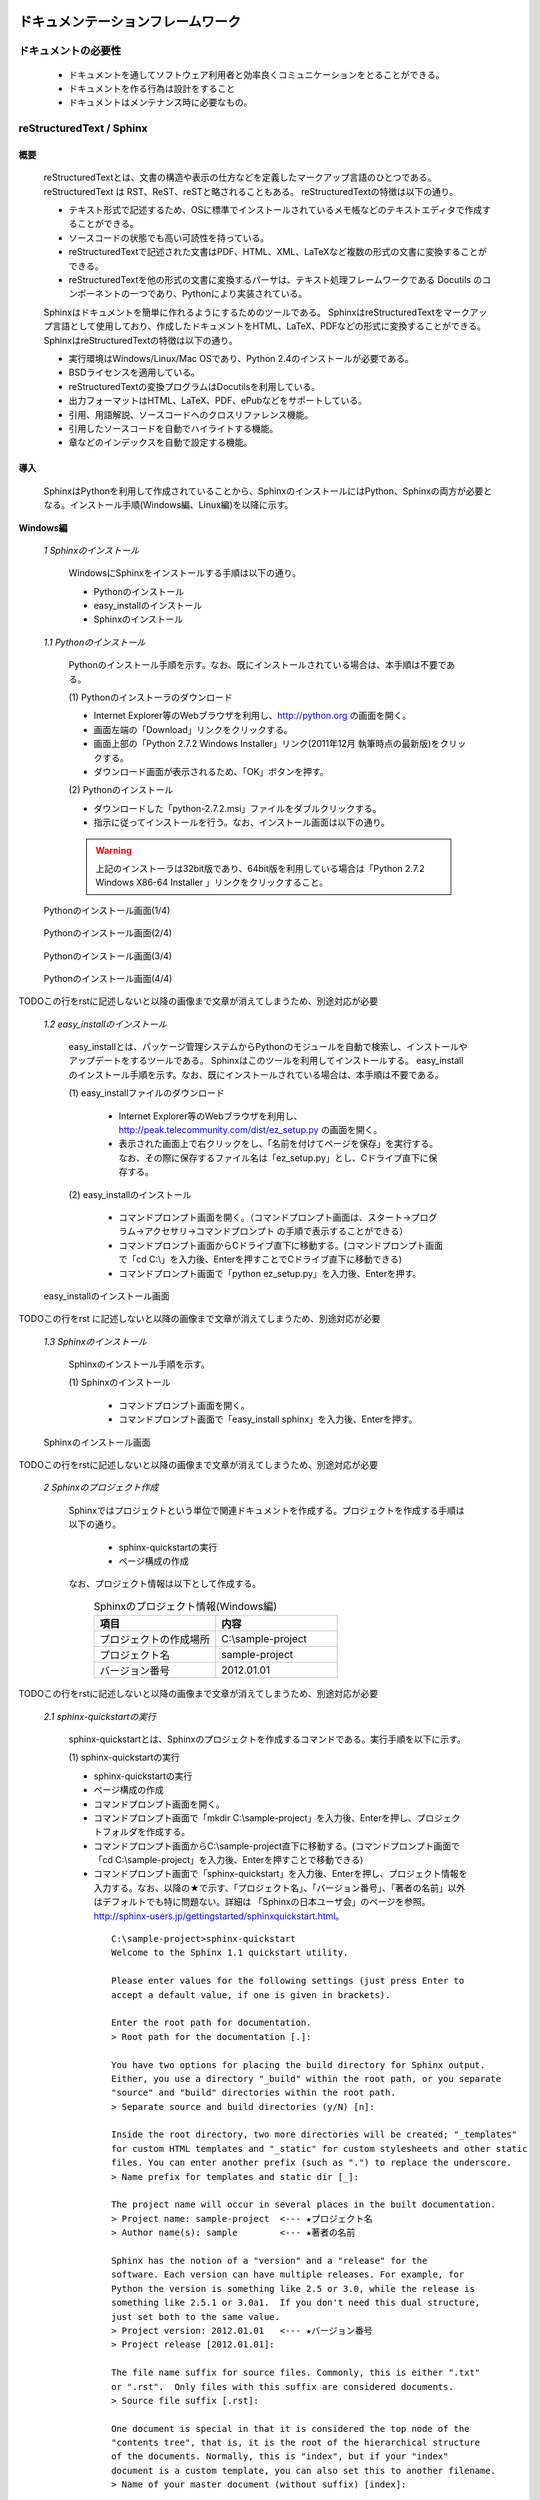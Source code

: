 ドキュメンテーションフレームワーク
==================================

ドキュメントの必要性
--------------------

 - ドキュメントを通してソフトウェア利用者と効率良くコミュニケーションをとることができる。
 - ドキュメントを作る行為は設計をすること
 - ドキュメントはメンテナンス時に必要なもの。

.. todo:: ドキュメントの必要性の記述を行う

reStructuredText / Sphinx
--------------------------

概要
^^^^

 reStructuredTextとは、文書の構造や表示の仕方などを定義したマークアップ言語のひとつである。
 reStructuredText は RST、ReST、reSTと略されることもある。
 reStructuredTextの特徴は以下の通り。

 - テキスト形式で記述するため、OSに標準でインストールされているメモ帳などのテキストエディタで作成することができる。
 - ソースコードの状態でも高い可読性を持っている。
 - reStructuredTextで記述された文書はPDF、HTML、XML、LaTeXなど複数の形式の文書に変換することができる。
 - reStructuredTextを他の形式の文書に変換するパーサは、テキスト処理フレームワークである Docutils のコンポーネントの一つであり、Pythonにより実装されている。 

 Sphinxはドキュメントを簡単に作れるようにするためのツールである。
 SphinxはreStructuredTextをマークアップ言語として使用しており、作成したドキュメントをHTML、LaTeX、PDFなどの形式に変換することができる。
 SphinxはreStructuredTextの特徴は以下の通り。

 - 実行環境はWindows/Linux/Mac OSであり、Python 2.4のインストールが必要である。
 - BSDライセンスを適用している。
 - reStructuredTextの変換プログラムはDocutilsを利用している。
 - 出力フォーマットはHTML、LaTeX、PDF、ePubなどをサポートしている。
 - 引用、用語解説、ソースコードへのクロスリファレンス機能。
 - 引用したソースコードを自動でハイライトする機能。
 - 章などのインデックスを自動で設定する機能。


導入
^^^^

 SphinxはPythonを利用して作成されていることから、SphinxのインストールにはPython、Sphinxの両方が必要となる。インストール手順(Windows編、Linux編)を以降に示す。

**Windows編**

 *1 Sphinxのインストール*

  WindowsにSphinxをインストールする手順は以下の通り。

  - Pythonのインストール
  - easy_installのインストール
  - Sphinxのインストール

 *1.1 Pythonのインストール*

  Pythonのインストール手順を示す。なお、既にインストールされている場合は、本手順は不要である。

  \(1\) Pythonのインストーラのダウンロード

  - Internet Explorer等のWebブラウザを利用し、http://python.org の画面を開く。
  - 画面左端の「Download」リンクをクリックする。
  - 画面上部の「Python 2.7.2 Windows Installer」リンク(2011年12月 執筆時点の最新版)をクリックする。
  - ダウンロード画面が表示されるため、「OK」ボタンを押す。

  \(2\) Pythonのインストール

  - ダウンロードした「python-2.7.2.msi」ファイルをダブルクリックする。
  - 指示に従ってインストールを行う。なお、インストール画面は以下の通り。

  .. warning::

     上記のインストーラは32bit版であり、64bit版を利用している場合は「Python 2.7.2 Windows X86-64 Installer 」リンクをクリックすること。

.. figure:: images/doc_python_install-1.*

  Pythonのインストール画面(1/4)

.. figure:: images/doc_python_install-2.*

  Pythonのインストール画面(2/4)

.. figure:: images/doc_python_install-3.*

  Pythonのインストール画面(3/4)

.. figure:: images/doc_python_install-4.*

  Pythonのインストール画面(4/4)

TODOこの行をrstに記述しないと以降の画像まで文章が消えてしまうため、別途対応が必要

 *1.2 easy_installのインストール*

  easy_installとは、パッケージ管理システムからPythonのモジュールを自動で検索し、インストールやアップデートをするツールである。
  Sphinxはこのツールを利用してインストールする。
  easy_installのインストール手順を示す。なお、既にインストールされている場合は、本手順は不要である。

  \(1\) easy_installファイルのダウンロード

   - Internet Explorer等のWebブラウザを利用し、http://peak.telecommunity.com/dist/ez_setup.py の画面を開く。
   - 表示された画面上で右クリックをし、「名前を付けてページを保存」を実行する。なお、その際に保存するファイル名は「ez_setup.py」とし、Cドライブ直下に保存する。

  \(2\) easy_installのインストール

   - コマンドプロンプト画面を開く。（コマンドプロンプト画面は、スタート->プログラム->アクセサリ->コマンドプロンプト の手順で表示することができる）
   - コマンドプロンプト画面からCドライブ直下に移動する。(コマンドプロンプト画面で「cd C:\\」を入力後、Enterを押すことでCドライブ直下に移動できる)
   - コマンドプロンプト画面で「python ez_setup.py」を入力後、Enterを押す。

.. figure:: images/doc_easy_install_install.*

  easy_installのインストール画面

TODOこの行をrst に記述しないと以降の画像まで文章が消えてしまうため、別途対応が必要

 *1.3 Sphinxのインストール*

  Sphinxのインストール手順を示す。

  \(1\) Sphinxのインストール

   - コマンドプロンプト画面を開く。
   - コマンドプロンプト画面で「easy_install sphinx」を入力後、Enterを押す。

.. figure:: images/doc_sphinx_install.*

  Sphinxのインストール画面

TODOこの行をrstに記述しないと以降の画像まで文章が消えてしまうため、別途対応が必要

 *2 Sphinxのプロジェクト作成*

  Sphinxではプロジェクトという単位で関連ドキュメントを作成する。プロジェクトを作成する手順は以下の通り。

   - sphinx-quickstartの実行
   - ページ構成の作成

  なお、プロジェクト情報は以下として作成する。
      .. csv-table:: Sphinxのプロジェクト情報(Windows編)
         :header: "項目", "内容"
         :widths: 20, 20

         "プロジェクトの作成場所","C:\\sample-project"
         "プロジェクト名","sample-project"
         "バージョン番号","2012.01.01"

TODOこの行をrstに記述しないと以降の画像まで文章が消えてしまうため、別途対応が必要

 *2.1 sphinx-quickstartの実行*

  sphinx-quickstartとは、Sphinxのプロジェクトを作成するコマンドである。実行手順を以下に示す。

  \(1\) sphinx-quickstartの実行

  - sphinx-quickstartの実行
  - ページ構成の作成
  - コマンドプロンプト画面を開く。
  - コマンドプロンプト画面で「mkdir C:\\sample-project」を入力後、Enterを押し、プロジェクトフォルダを作成する。
  - コマンドプロンプト画面からC:\\sample-project直下に移動する。(コマンドプロンプト画面で「cd C:\\sample-project」を入力後、Enterを押すことで移動できる)
  - コマンドプロンプト画面で「sphinx-quickstart」を入力後、Enterを押し、プロジェクト情報を入力する。なお、以降の★で示す、「プロジェクト名」、「バージョン番号」、「著者の名前」以外はデフォルトでも特に問題ない。詳細は 「Sphinxの日本ユーザ会」のページを参照。http://sphinx-users.jp/gettingstarted/sphinxquickstart.html。

   ::
   
     C:\sample-project>sphinx-quickstart
     Welcome to the Sphinx 1.1 quickstart utility.
   
     Please enter values for the following settings (just press Enter to
     accept a default value, if one is given in brackets).
   
     Enter the root path for documentation.
     > Root path for the documentation [.]:
   
     You have two options for placing the build directory for Sphinx output.
     Either, you use a directory "_build" within the root path, or you separate
     "source" and "build" directories within the root path.
     > Separate source and build directories (y/N) [n]:
   
     Inside the root directory, two more directories will be created; "_templates"
     for custom HTML templates and "_static" for custom stylesheets and other static
     files. You can enter another prefix (such as ".") to replace the underscore.
     > Name prefix for templates and static dir [_]:
   
     The project name will occur in several places in the built documentation.
     > Project name: sample-project  <--- ★プロジェクト名
     > Author name(s): sample        <--- ★著者の名前
   
     Sphinx has the notion of a "version" and a "release" for the
     software. Each version can have multiple releases. For example, for
     Python the version is something like 2.5 or 3.0, while the release is
     something like 2.5.1 or 3.0a1.  If you don't need this dual structure,
     just set both to the same value.
     > Project version: 2012.01.01   <--- ★バージョン番号
     > Project release [2012.01.01]:
   
     The file name suffix for source files. Commonly, this is either ".txt"
     or ".rst".  Only files with this suffix are considered documents.
     > Source file suffix [.rst]:
   
     One document is special in that it is considered the top node of the
     "contents tree", that is, it is the root of the hierarchical structure
     of the documents. Normally, this is "index", but if your "index"
     document is a custom template, you can also set this to another filename.
     > Name of your master document (without suffix) [index]:
   
     Sphinx can also add configuration for epub output:
     > Do you want to use the epub builder (y/N) [n]:
   
     Please indicate if you want to use one of the following Sphinx extensions:
     > autodoc: automatically insert docstrings from modules (y/N) [n]:
     > doctest: automatically test code snippets in doctest blocks (y/N) [n]:
     > intersphinx: link between Sphinx documentation of different projects (y/N) [n]:
     > todo: write "todo" entries that can be shown or hidden on build (y/N) [n]:
     > coverage: checks for documentation coverage (y/N) [n]:
     > pngmath: include math, rendered as PNG images (y/N) [n]:
     > mathjax: include math, rendered in the browser by MathJax (y/N) [n]:
     > ifconfig: conditional inclusion of content based on config values (y/N) [n]:
     > viewcode: include links to the source code of documented Python objects (y/N) [n]:
   
     A Makefile and a Windows command file can be generated for you so that you
     only have to run e.g. `make html' instead of invoking sphinx-build
     directly.
     > Create Makefile? (Y/n) [y]:
     > Create Windows command file? (Y/n) [y]:
   
     Creating file .\conf.py.
     Creating file .\index.rst.
     Creating file .\Makefile.
     Creating file .\make.bat.
   
     Finished: An initial directory structure has been created.
   
     You should now populate your master file .\index.rst and create other documentation
     source files. Use the Makefile to build the docs, like so:
        make builder
     where "builder" is one of the supported builders, e.g. html, latex or linkcheck.
   
   
     C:\sample-project>

 *2.2 ページ構成の作成*

  sphinx-quickstartで作成したプロジェクト内にドキュメントを作成する。
  なお、ページ構成は以下とする。

  ::

    index.rst
      +- sample1.rst
      +- sample2.rst

  \(1\) rstファイルの作成

  - C:\\sample-project直下にindex.rst、sample1.rst、sample2.rstファイルを作成する。

     *index.rst*

     .. code-block:: rst
        :linenos:

        ロボット開発環境
        ----------------

        Contents:

        .. toctree::
           :maxdepth: 2

           sample1
           sample2

     *sample1.rst*

     .. code-block:: rst
        :linenos:

        ==================================
        ドキュメンテーションフレームワーク
        ==================================

     *sample2.rst*

     .. code-block:: rst
        :linenos:

        ==========================
        テスティングフレームワーク
        ==========================

  (2) htmlファイルの作成
   - コマンドプロンプト画面を開き、C:\\sample-projectに移動する。
   - コマンドプロンプト画面に「make html」を入力後、Enterを押し、htmlファイルを作成する。(C:\\sample-project\\_build\\html\\index.htmlがある)

**Linux編**

 *3 Sphinxのインストール(Linux編)*

  Linux(Ubuntu)にSphinxをインストールする方法は、「パッケージシステムを利用したインストール」と「手動インストール」の2つある。
  「手動インストール」については、Sphinxのインストール(Windows編)の「1.2 easy_installのインストール」、「1.3 Sphinxのインストール」と同様である。
  以降には、「パッケージシステムを利用したインストール」手順を示す。

 *3.1 パッケージシステムを利用したインストール*

  ターミナル画面から以下のコマンドを実行する。

  ::

    aptitude install python-sphinx

  上記コマンドの実行結果の内容は以下の通り。

.. 以下コメントアウト
   testUser@testUser-desktop:~$ sudo aptitude install python-sphinx
   パッケージリストを読み込んでいます... 完了
   依存関係ツリーを作成しています
   状態情報を読み取っています... 完了
   Reading extended state information
   Initializing package states... 完了
   Writing extended state information... 完了
   The following NEW packages will be installed:
     python-docutils{a} python-jinja2{a} python-lxml{a} python-pygments{a} python-roman{a} python-sphinx
   0 packages upgraded, 6 newly installed, 0 to remove and 201 not upgraded.
   Need to get 3,359kB of archives. After unpacking 14.1MB will be used.
   Do you want to continue? [Y/n/?]
   WARNING: untrusted versions of the following packages will be installed!
   
   Untrusted packages could compromise your system's security.
   You should only proceed with the installation if you are certain that
   this is what you want to do.
   
     python-sphinx python-pygments python-lxml python-docutils python-roman python-jinja2
   
   Do you want to ignore this warning and proceed anyway?
   To continue, enter "Yes"; to abort, enter "No": Yes
   Writing extended state information... 完了
   Get:1 http://jp.archive.ubuntu.com/ubuntu/ lucid/main python-roman 0.6-3 [15.1kB]
   Get:2 http://jp.archive.ubuntu.com/ubuntu/ lucid/main python-docutils 0.6-3 [1,703kB]
   Get:3 http://jp.archive.ubuntu.com/ubuntu/ lucid/main python-jinja2 2.3.1-1 [160kB]
   Get:4 http://jp.archive.ubuntu.com/ubuntu/ lucid/main python-lxml 2.2.4-1 [651kB]
   Get:5 http://jp.archive.ubuntu.com/ubuntu/ lucid/main python-pygments 1.2.2+dfsg-1ubuntu1 [325kB]
   Get:6 http://jp.archive.ubuntu.com/ubuntu/ lucid/main python-sphinx 0.6.4-1 [506kB]
   Fetched 3,359kB in 6s (513kB/s)
   未選択パッケージ python-roman を選択しています。
   (データベースを読み込んでいます ... 現在 122421 個のファイルとディレクトリがインストールされています。)
   (.../python-roman_0.6-3_all.deb から) python-roman を展開しています...
   未選択パッケージ python-docutils を選択しています。
   (.../python-docutils_0.6-3_all.deb から) python-docutils を展開しています...
   未選択パッケージ python-jinja2 を選択しています。
   (.../python-jinja2_2.3.1-1_amd64.deb から) python-jinja2 を展開しています...
   未選択パッケージ python-lxml を選択しています。
   (.../python-lxml_2.2.4-1_amd64.deb から) python-lxml を展開しています...
   未選択パッケージ python-pygments を選択しています。
   (.../python-pygments_1.2.2+dfsg-1ubuntu1_all.deb から) python-pygments を展開しています...
   未選択パッケージ python-sphinx を選択しています。
   (.../python-sphinx_0.6.4-1_all.deb から) python-sphinx を展開しています...
   doc-base のトリガを処理しています ...
   Processing 26 changed 2 added doc-base file(s)...
   Registering documents with scrollkeeper...
   man-db のトリガを処理しています ...
   python-roman (0.6-3) を設定しています ...
   
   python-docutils (0.6-3) を設定しています ...
   
   python-jinja2 (2.3.1-1) を設定しています ...
   
   python-lxml (2.2.4-1) を設定しています ...
   
   python-pygments (1.2.2+dfsg-1ubuntu1) を設定しています ...
   
   python-sphinx (0.6.4-1) を設定しています ...
   
   python-support のトリガを処理しています ...
   python-central のトリガを処理しています ...
   パッケージリストを読み込んでいます... 完了
   依存関係ツリーを作成しています
   状態情報を読み取っています... 完了
   Reading extended state information
   Initializing package states... 完了
   Writing extended state information... 完了
   
   testUser@testUser-desktop:~$

TODOこの行をrstに記述しないと以降の画像まで文章が消えてしまうため、別途対応が必要


 *4 Sphinxのプロジェクト作成*

  Sphinxではプロジェクトという単位で関連ドキュメントを作成する。プロジェクトを作成する手順は以下の通り。

   - sphinx-quickstartの実行
   - ページ構成の作成

  なお、プロジェクト情報は以下として作成する。

      .. csv-table:: Sphinxのプロジェクト情報(Linux編)
         :header: "項目", "内容"
         :widths: 20, 20

         "プロジェクトの作成場所","/home/testUser/sample-project"
         "プロジェクト名","sample-project"
         "バージョン番号","2012.01.01"
         "著者の名前","sample"

 *4.1 sphinx-quickstartの実行*

  sphinx-quickstartとは、Sphinxのプロジェクトを作成するコマンドである。実行手順を以下に示す。

  \(1\) sphinx-quickstartの実行

   - ターミナル画面を開く。
   - ターミナル画面でtestUserユーザのホームディレクトリ(/home/testUser)に移動し、ホームディレクトリ直下にsample-projectディレクトリを作成する。(mkdir sample-project)
   - ターミナル画面で「sphinx-quickstart」を入力後、Enterを押し、プロジェクト情報を入力する。なお、以降の★で示す、「プロジェクト名」、「バージョン番号」、「著者の名前」以外はデフォルトでも特に問題ない。詳細は 「Sphinxの日本ユーザ会」のページを参照。http://sphinx-users.jp/gettingstarted/sphinxquickstart.html。

   ::
   
     testUser@testUser-desktop:~/sample-project$ sphinx-quickstart
     Welcome to the Sphinx quickstart utility.
   
     Please enter values for the following settings (just press Enter to
     accept a default value, if one is given in brackets).
   
     Enter the root path for documentation.
     > Root path for the documentation [.]:
   
     You have two options for placing the build directory for Sphinx output.
     Either, you use a directory "_build" within the root path, or you separate
     "source" and "build" directories within the root path.
     > Separate source and build directories (y/N) [n]:
   
     Inside the root directory, two more directories will be created; "_templates"
     for custom HTML templates and "_static" for custom stylesheets and other static
     files. You can enter another prefix (such as ".") to replace the underscore.
     > Name prefix for templates and static dir [_]:
   
     The project name will occur in several places in the built documentation.
     > Project name: sample-project
     > Author name(s): sample
   
     Sphinx has the notion of a "version" and a "release" for the
     software. Each version can have multiple releases. For example, for
     Python the version is something like 2.5 or 3.0, while the release is
     something like 2.5.1 or 3.0a1.  If you don't need this dual structure,
     just set both to the same value.
     > Project version: 2012.01.01
     > Project release [2012.01.01]:
   
     The file name suffix for source files. Commonly, this is either ".txt"
     or ".rst".  Only files with this suffix are considered documents.
     > Source file suffix [.rst]:
   
   
     One document is special in that it is considered the top node of the
     "contents tree", that is, it is the root of the hierarchical structure
     of the documents. Normally, this is "index", but if your "index"
     document is a custom template, you can also set this to another filename.
     > Name of your master document (without suffix) [index]:
   
     Please indicate if you want to use one of the following Sphinx extensions:
     > autodoc: automatically insert docstrings from modules (y/N) [n]:
     > doctest: automatically test code snippets in doctest blocks (y/N) [n]:
     > intersphinx: link between Sphinx documentation of different projects (y/N) [n]:
     > todo: write "todo" entries that can be shown or hidden on build (y/N) [n]:
     > coverage: checks for documentation coverage (y/N) [n]:
     > pngmath: include math, rendered as PNG images (y/N) [n]:
     > jsmath: include math, rendered in the browser by JSMath (y/N) [n]:
     > ifconfig: conditional inclusion of content based on config values (y/N) [n]:
   
     A Makefile and a Windows command file can be generated for you so that you
     only have to run e.g. `make html' instead of invoking sphinx-build
     directly.
     > Create Makefile? (Y/n) [y]:
     > Create Windows command file? (Y/n) [y]:
   
     Finished: An initial directory structure has been created.
   
     You should now populate your master file ./index.rst and create other documentation
     source files. Use the Makefile to build the docs, like so:
        make builder
     where "builder" is one of the supported builders, e.g. html, latex or linkcheck.
   
     testUser@testUser-desktop:~/sample-project$

 *4.2 ページ構成の作成*

  sphinx-quickstartで作成したプロジェクト内にドキュメントを作成する。
  なお、ページ構成は以下とする。

  ::

    index.rst
      +- sample1.rst
      +- sample2.rst

  \(1\) rstファイルの作成
  - /home/testUser/sample-project直下にindex.rst、sample1.rst、sample2.rstファイルを作成する。

       *index.rst*

       .. code-block:: rst
          :linenos:

          ロボット開発環境
          ----------------

          Contents:

          .. toctree::
             :maxdepth: 2

             sample1
             sample2

       *sample1.rst*

       .. code-block:: rst
          :linenos:

          ==================================
          ドキュメンテーションフレームワーク
          ==================================

       *sample2.rst*

       .. code-block:: rst
          :linenos:

          ==========================
          テスティングフレームワーク
          ==========================

  (2) htmlファイルの作成
   - ターミナル画面を開き、/home/testUser/sample-projectディレクトリに移動する。
   - ターミナル画面で「make html」を入力後、Enterを押し、htmlファイルを作成する。(/home/testUser/sample-project/_build/html/index.htmlがある)

テスティングフレームワーク
==========================

テストの必要性
--------------
 ソフトウェアの開発は通常以下の手順で行われる。

 * ソフトウェアの設計
 * ソフトウェアの作成
 * ソフトウェアのテスト
 * ソフトウェアの利用

 ソフトウェアを利用していると、不具合、使い勝手が悪い、追加の機能が欲しいなどの理由から
 再度上記の手順を繰り返す場合が多い。その手順を繰り返していくと徐々にソフトウェアの
 規模が大きくなり、修正したプログラムが他のプログラムに与える影響を把握することが難しくなっていく。
 結果として、修正したプログラムの問題により、他のプログラムが正常に動かなくなることもある。

 よって、ソフトウェアの変更を行う際には、ソフトウェアの品質を維持するために変更した部分のみならず、変更していない部分のテストも行う必要がある。

 ここで、継続的インテグレーション（Continuous Integration、CIと略すこともある）と呼ぶソフトウェア開発手法について説明する。
 継続的インテグレーションとは、ビルド(コンパイル)・テストなどを自動化し、こららの作業を1日に何度も
 繰り返すことで、ビルド、テストの失敗を早期に発見し、ソフトウェアの品質維持、納期短縮を行うためのソフトウェア・エンジニアリングの習慣の集合である。

 この開発手法によるソフトウェア開発を行うことで以下のようなメリットを受けることができる。

 * 自動でビルド、テストが行われているため、開発したソフトウェアに対する品質を継続的に維持できる。(品質維持)
 * 追加・変更したソフトウェアに問題があった場合、早期にその問題を発見できる。早期に発見できると問題の原因特定が比較的容易に行えることが多く、結果として開発期間を短くすることができる。(納期短縮)

 以降では、Jenkinsと呼ぶ、継続的インテグレーションを実践するためのソフトウェアについて説明する。


Jenkins
-------

概要
^^^^

 Jenkinsとは、継続的インテグレーションのためのソフトウェアである。
 Jenkinsはソフトウェアのビルド、テストを継続的に行うための仕組みを持ち、
 エラーが発生した場合、ユーザに通知したりすることができる。
 
 Jenkinsの特徴を以下に示す。
 * インストールが容易。
 * 設定が容易。XMLなどのファイルを修正する必要はない。
 * RSS/メールでビルド結果(成功、失敗)を通知することができる。
 * Subversion、Git、Mercurial、Bazaarなどのソースコード管理ツールと連携し、自動で最新のテスト対象のソースを取得することができる。


導入
^^^^

 JenkinsをLinuxにインストール・起動する手順を以降に示す。

 *1 Jenkinsのインストール*

  ::
 
    wget -q -O - http://pkg.jenkins-ci.org/debian/jenkins-ci.org.key | sudo apt-key add -
    sudo sh -c 'echo deb http://pkg.jenkins-ci.org/debian binary/ > /etc/apt/sources.list.d/jenkins.list'
    sudo aptitude update
    sudo aptitude install jenkins

    ※ 更新する場合
       sudo aptitude update
       sudo aptitude install jenkins

 *2 Jenkinsの起動*

 \(1\) 起動

  ::

    java -jar jenkins.war

    ※ デフォルトの環境でjenkinsをインストールした場合、
       jenkinsは/usr/share/jenkinsにインストールされている。

 \(2\) 設定


.. comment

   Jenkins home directory: /home/p1414/.jenkins found at: $user.home/.jenkins
   [Winstone 2011/12/03 19:03:16] - HTTP Listener started: port=8080
   [Winstone 2011/12/03 19:03:16] - AJP13 Listener started: port=8009
   [Winstone 2011/12/03 19:03:16] - Winstone Servlet Engine v0.9.10 running: controlPort=disabled
   2011/12/03 19:03:17 jenkins.model.Jenkins$6 onAttained
   情報: Started initialization
   2011/12/03 19:03:17 jenkins.model.Jenkins$6 onAttained
   情報: Listed all plugins
   2011/12/03 19:03:18 jenkins.model.Jenkins$6 onAttained
   情報: Prepared all plugins
   2011/12/03 19:03:18 jenkins.model.Jenkins$6 onAttained
   情報: Started all plugins
   2011/12/03 19:03:18 jenkins.model.Jenkins$6 onAttained
   情報: Augmented all extensions
   2011/12/03 19:03:18 jenkins.model.Jenkins$6 onAttained
   情報: Loaded all jobs
   2011/12/03 19:03:21 jenkins.model.Jenkins$6 onAttained
   情報: Completed initialization
   2011/12/03 19:03:21 hudson.TcpSlaveAgentListener <init>
   情報: JNLP slave agent listener started on TCP port 47984
   2011/12/03 19:03:32 hudson.WebAppMain$2 run
   情報: Jenkins is fully up and running


.. todo:: 起動するプロジェクトの作成が必要


ソースコードリポジトリ
======================

ソースコードのバージョン管理
----------------------------

 ソフトウェアの開発では日常的にファイルの追加、修正を行うため、定期的にバックアップを取ることが重要である。バックアップをとる場合、通常ファイル名やフォルダ名に日付などを追加するが、この方法には以下のような問題がある。

 * 前回のバックアップからの変更点がわからない。(変更履歴の問題)
 * 毎回全てのデータを保存することになるため、ディスク容量を必要以上に使用してしまう。(ディスク容量の問題)

 上記の問題を解決するためのシステムをバージョン管理システムと呼び、現在のソフトウェア開発では日常的に利用されている。
 バージョン管理システムには以下のような特徴がある。

 * ファイルの変更履歴を管理し、変更履歴から変更点の比較が行える。また、過去のファイルを取り出すこともできる。誤って削除してしまっても元に戻すことができる。
 * ファイルの変更点の管理は、通常前回データの差分のみであり、ディスク容量を必要以上に使用しない。
 * 多くのバージョン管理システムは複数人の利用を想定しており、複数の人が同時に同一のファイルを修正した場合の問題を解決する仕組みを提供している。
 * バージョン管理システムは、通常クライアント-サーバモデルであり、サーバ側にマスターデータを持ち、各開発者はそのサーバからソースを取得し、修正が完了したらコミットする。

 バージョン管理システムを利用すると良いことばかりのようであるが、
 以下のような短所もある。

 * サーバで管理されているデータを取得するためにはバージョン管理システム専用のクライアントツールをインストールして利用する必要がある。
 * 利用方法を習得する必要がある。

 但し、上記の短所については、バージョンシステム自体が広く利用されているシステムであることから、大きな問題となることは通常ない。
 以降に、バージョン管理システムとして良く利用されているSubersion、Git、Sourceforgeについて説明する。

Subversion
----------

 Subversionとは、無償で利用できる集中型のバージョン管理システムの一つであり、Windows、Mac、Linuxなど多くのOS上で利用することができる。
 Subversionはクライアント-サーバモデルというシステムの構成をとり、バージョン管理するデータはサーバ側のリポジトリと呼ばれるところでSubversionにより集中管理される。
 クライアント側にはSubersion用の専用ツールをインストールし、サーバ側のリポジトリからデータを取得、修正後にコミットする。

 Subversionは以下のような特徴を持つ。
 * バージョン番号はファイル単位ではなく、ソースツリー全体に対して設定する。つまり、誰かがソースツリーのどこかのファイルを変更する度にバージョン番号が増える。
 * 管理対象のファイル・ディレクトリの移動や削除を行うことができるため、開発するフォルダの構成が決まっていない開発初期段階からバージョン管理を行うことができる。
 * クライアントとサーバの通信にsshをサポートしているため、インターネットを介したサーバとのデータのやりとりもセキュリティを保つことができる。

Sourceforge.JP
--------------

 SourceForge.JP（ソースフォージドットジェーピー）は、日本のオープンソースソフトウェアプロジェクト向けのホスティングサイトである。
 SourceForge.JPは以下のようなサービスを提供している。

 * CVS/SVN/Git/Mercurial/Bazaarリポジトリ。ソースコードのバージョン管理が行える。
 * プロジェクトWiki。プロジェクト開発ドキュメントを管理することができる。wikiの記法はSourceForge.JP独自のものである。
 * プロジェクトWeb。ホスティングされているプロジェクトが自由に使えるWebスペースで、CGI等も自由に設置できる。なお、その際のサイト名はプロジェクト名.sourceforge.jpもしくは、独自ドメイン。
 * シェルサーバ。シェルの機能を利用するためのサーバを利用することができる。
 * トラッカー。バグ報告、機能の追加要望等を管理できるツール。
 * ML/フォーラム。メーリングリストとディスカッションフォーラムを利用することができる。
 * ファイルリリース/ダウンロードミラー。ソフトウェアのパッケージを配布するためのツールを利用することができる。

 SourceForge.JPのサービスを利用するにあたりホスティング費用は発生しないが、オープンソースプロジェクトホスティングサイトであるため、開発成果はオープンソースとして公開する必要がある。
 なお、ライセンスはOpen Source Initiativeにオープンソースライセンスとして承認されているもの(GPL、LGPL、Apache License 2.0など)が利用可能である。


Git
---

 Gitとは、無償で利用できる分散型のバージョン管理システムの一つであり、Linuxカーネルのソースコード管理を目的として、リーナス・トーバルズによって開発された。
 Windows、Mac、Linuxなど多くのOS上で利用することができる。
 Gitはクライアント-サーバモデルというシステム構成をとり、バージョン管理するデータはサーバ側の中央リポジトリ、クライアント側のローカルリポジトリと呼ばれるところでGitにより管理される。
 クライアント側にはGit用の専用ツールをインストールし、リポジトリからデータを取得、修正後にコミットする。

 なお、Subersionでは、データの変更は必ずサーバのリポジトリにコミットすることになるが、Gitの場合は、ローカルリポジトリにコミットし、その後、ローカルのリポジトリのデータをサーバ側の中央リポジトリに反映する。
 Subersionでは、ソースコードを管理するためにはコミットする必要があるため、例えば、テストが実施できていないソースもバージョン管理するためにはコミットする必要があり、この操作が他の開発者に影響を与えることがあった。
 Gitでは、ローカルリポジトリだけでバージョン管理することができるため、左記の問題を解消することができる。テストが完了した後に中央リポジトリに反映すればよい。

 Gitは以下のような特徴を持つ。
 * リポジトリがローカル、中央に分かれており、ローカルリポジトリだけでもバージョン管理ができる。
 * 動作速度に重点が置かれたシステムである。
 * リポジトリへのアクセスプロトコルには、ローカル、ssh、rsync、Git 独自プロトコル、WebDAVなどがある。


